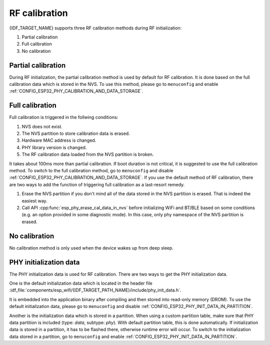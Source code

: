 RF calibration
==============

{IDF_TARGET_NAME} supports three RF calibration methods during RF initialization:

1. Partial calibration

2. Full calibration

3. No calibration

Partial calibration
-------------------
During RF initialization, the partial calibration method is used by default for RF calibration.
It is done based on the full calibration data which is stored in the NVS.
To use this method, please go to ``menuconfig`` and enable :ref:`CONFIG_ESP32_PHY_CALIBRATION_AND_DATA_STORAGE`.

Full calibration
----------------
Full calibration is triggered in the follwing conditions:

1. NVS does not exist.

2. The NVS partition to store calibration data is erased.

3. Hardware MAC address is changed.

4. PHY library version is changed.

5. The RF calibration data loaded from the NVS partition is broken.

It takes about 100ms more than partial calibration.
If boot duration is not critical, it is suggested to use the full calibration method.
To switch to the full calibration method, go to ``menuconfig`` and disable :ref:`CONFIG_ESP32_PHY_CALIBRATION_AND_DATA_STORAGE`.
If you use the default method of RF calibration, there are two ways to add the function of triggering full calibration as a last-resort remedy.

1. Erase the NVS partition if you don't mind all of the data stored in the NVS partition is erased. That is indeed the easiest way.

2. Call API :cpp:func:`esp_phy_erase_cal_data_in_nvs` before initializing WiFi and BT/BLE based on some conditions (e.g. an option provided in some diagnostic mode).
   In this case, only phy namespace of the NVS partition is erased.

No calibration
---------------
No calibration method is only used when the device wakes up from deep sleep.

PHY initialization data
-----------------------
The PHY initialization data is used for RF calibration.
There are two ways to get the PHY initialization data.

One is the default initialization data which is located in the header file :idf_file:`components/esp_wifi/{IDF_TARGET_PATH_NAME}/include/phy_init_data.h`.

It is embedded into the application binary after compiling and then stored into read-only memory (DROM).
To use the default initialization data, please go to ``menuconfig`` and disable :ref:`CONFIG_ESP32_PHY_INIT_DATA_IN_PARTITION`.

Another is the initialization data which is stored in a partition.
When using a custom partition table, make sure that PHY data partition is included (type: `data`, subtype: `phy`).
With default partition table, this is done automatically.
If initialization data is stored in a partition, it has to be flashed there, otherwise runtime error will occur.
To switch to the initialization data stored in a partition, go to ``menuconfig`` and enable :ref:`CONFIG_ESP32_PHY_INIT_DATA_IN_PARTITION`.
